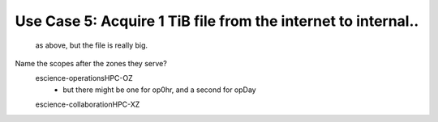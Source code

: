 

Use Case 5: Acquire 1 TiB file from the internet to internal..
--------------------------------------------------------------

   as above, but the file is really big.


Name the scopes after the zones they serve?
	escience-operationsHPC-OZ
		- but there might be one for op0hr, and a second for opDay

	escience-collaborationHPC-XZ
		
